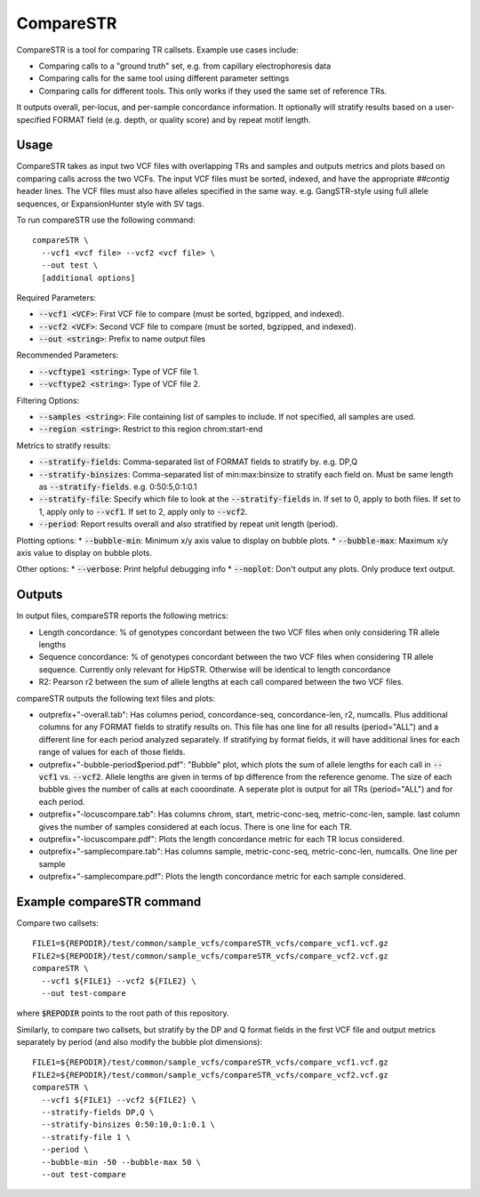 CompareSTR
==========

CompareSTR is a tool for comparing TR callsets. Example use cases include:

* Comparing calls to a "ground truth" set, e.g. from capillary electrophoresis data
* Comparing calls for the same tool using different parameter settings
* Comparing calls for different tools. This only works if they used the same set of reference TRs.

It outputs overall, per-locus, and per-sample concordance information. It optionally will stratify results based on a user-specified FORMAT field (e.g. depth, or quality score) and by repeat motif length.

Usage
-----
CompareSTR takes as input two VCF files with overlapping TRs and samples and outputs metrics and plots based on comparing calls across the two VCFs. The input VCF files must be sorted, indexed, and have the appropriate `##contig` header lines. The VCF files must also have alleles specified in the same way. e.g. GangSTR-style using full allele sequences, or ExpansionHunter style with SV tags.

To run compareSTR use the following command::

  compareSTR \
    --vcf1 <vcf file> --vcf2 <vcf file> \
    --out test \
    [additional options]

Required Parameters:

* :code:`--vcf1 <VCF>`: First VCF file to compare (must be sorted, bgzipped, and indexed).
* :code:`--vcf2 <VCF>`: Second VCF file to compare (must be sorted, bgzipped, and indexed).
* :code:`--out <string>`: Prefix to name output files

Recommended Parameters:

* :code:`--vcftype1 <string>`: Type of VCF file 1.
* :code:`--vcftype2 <string>`: Type of VCF file 2.

Filtering Options:

* :code:`--samples <string>`: File containing list of samples to include. If not specified, all samples are used.
* :code:`--region <string>`: Restrict to this region chrom:start-end

Metrics to stratify results:

* :code:`--stratify-fields`: Comma-separated list of FORMAT fields to stratify by. e.g. DP,Q
* :code:`--stratify-binsizes`: Comma-separated list of min:max:binsize to stratify each field on. Must be same length as :code:`--stratify-fields`. e.g. 0:50:5,0:1:0.1
* :code:`--stratify-file`: Specify which file to look at the :code:`--stratify-fields` in. If set to 0, apply to both files. If set to 1, apply only to :code:`--vcf1`. If set to 2, apply only to :code:`--vcf2`.
* :code:`--period`: Report results overall and also stratified by repeat unit length (period).

Plotting options:
* :code:`--bubble-min`: Minimum x/y axis value to display on bubble plots.
* :code:`--bubble-max`: Maximum x/y axis value to display on bubble plots.

Other options:
* :code:`--verbose`: Print helpful debugging info
* :code:`--noplot`: Don't output any plots. Only produce text output.

Outputs
-------

In output files, compareSTR reports the following metrics:

* Length concordance: % of genotypes concordant between the two VCF files when only considering TR allele lengths
* Sequence concordance: % of genotypes concordant between the two VCF files when considering TR allele sequence. Currently only relevant for HipSTR. Otherwise will be identical to length concordance
* R2: Pearson r2 between the sum of allele lengths at each call compared between the two VCF files.

compareSTR outputs the following text files and plots:

* outprefix+"-overall.tab": Has columns period, concordance-seq, concordance-len, r2, numcalls. Plus additional columns for any FORMAT fields to stratify results on. This file has one line for all results (period="ALL") and a different line for each period analyzed separately. If stratifying by format fields, it will have additional lines for each range of values for each of those fields.
* outprefix+"-bubble-period$period.pdf": "Bubble" plot, which plots the sum of allele lengths for each call in :code:`--vcf1` vs. :code:`--vcf2`. Allele lengths are given in terms of bp difference from the reference genome. The size of each bubble gives the number of calls at each cooordinate. A seperate plot is output for all TRs (period="ALL") and for each period.
* outprefix+"-locuscompare.tab": Has columns chrom, start, metric-conc-seq, metric-conc-len, sample. last column gives the number of samples considered at each locus. There is one line for each TR.
* outprefix+"-locuscompare.pdf": Plots the length concordance metric for each TR locus considered.
* outprefix+"-samplecompare.tab": Has columns sample, metric-conc-seq, metric-conc-len, numcalls. One line per sample
* outprefix+"-samplecompare.pdf": Plots the length concordance metric for each sample considered.

Example compareSTR command
--------------------------

Compare two callsets::

  FILE1=${REPODIR}/test/common/sample_vcfs/compareSTR_vcfs/compare_vcf1.vcf.gz
  FILE2=${REPODIR}/test/common/sample_vcfs/compareSTR_vcfs/compare_vcf2.vcf.gz
  compareSTR \
    --vcf1 ${FILE1} --vcf2 ${FILE2} \
    --out test-compare

where :code:`$REPODIR` points to the root path of this repository.

Similarly, to compare two callsets, but stratify by the DP and Q format fields in the first VCF file and output metrics separately by period (and also modify the bubble plot dimensions)::

  FILE1=${REPODIR}/test/common/sample_vcfs/compareSTR_vcfs/compare_vcf1.vcf.gz
  FILE2=${REPODIR}/test/common/sample_vcfs/compareSTR_vcfs/compare_vcf2.vcf.gz
  compareSTR \
    --vcf1 ${FILE1} --vcf2 ${FILE2} \
    --stratify-fields DP,Q \
    --stratify-binsizes 0:50:10,0:1:0.1 \
    --stratify-file 1 \
    --period \
    --bubble-min -50 --bubble-max 50 \
    --out test-compare
